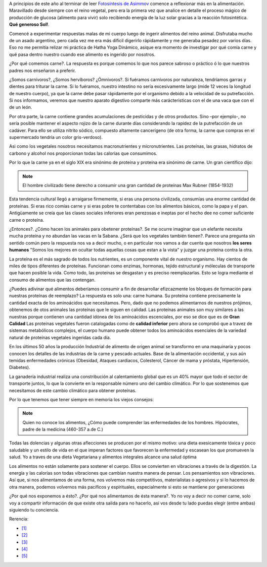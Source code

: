 .. title: ¿Por qué comemos Carne?
.. slug: porquecomemoscarne
.. date: 2015-08-01 18:56:59 UTC-03:00
.. tags: nutricion, dieta, proteína, alimentación
.. category: 
.. link: 
.. description: 
.. type: text

A principios de este año al terminar de leer `Fotosíntesis de Asimmov <http://www.amazon.com/Fotos%C3%ADntesis-Isaac-Asimov/dp/B00D08M1JW/ref=sr_1_2?ie=UTF8&qid=1438466553&sr=8-2&keywords=fotosintesis+asimov>`_
comence a reflexionar más en la alimentación. Maravillado desde siempre con el 
reino vegetal, pero era la primera vez que analice en detalle el proceso mágico
de producción de glucosa (alimento para vivir) solo recibiendo energía de la luz
solar gracias a la reacción fotosintética. **Qué generoso Sol!**.

Comencé a experimentar respuestas malas de mi cuerpo luego de ingerir alimentos
del reino animal. Disfrutaba mucho de un asado argentino, pero cada vez me era
más difícil digerirlo rápidamente y me generaba pesadez por varios días. Eso no
me permitía relizar mi práctica de Hatha Yoga Dinámico, asique era momento de 
investigar por qué comía carne y qué pasa dentro nuestro cuando ese alimento es
ingerido por nosotros.

¿Por qué comemos carne?. La respuesta es porque comemos lo que nos parece sabroso
o práctico ó lo que nuestros padres nos enseñaron a preferir.

¿Somos carnívoros?, ¿Somos hervíboros? ¿Ómnivoros?. Si fuéramos carnívoros por 
naturaleza, tendríamos garras y dientes para triturar la carne. 
Si lo fuéramos, nuestro intestino no sería excesivamente largo (mide 12 veces la 
longitud de nuestro cuerpo), ya que la carne debe pasar rápidamente por el 
organismo debido a la velocidad de su putrefacción. Si nos informamos, veremos 
que nuestro aparato digestivo comparte más carácteristicas con el de 
una vaca que con el de un león.

Por otra parte, la carne contiene grandes acumulaciones de pesticidas y de otros 
productos. Sino –por ejemplo-, no sería posible mantener el aspecto rojizo 
de la carne durante días considerando la rapidez de la putrefacción de un cadáver. 
Para ello se utiliza nitrito sódico, compuesto altamente cancerígeno (de otra forma, 
la carne que compras en el supermercado tendría un color gris-verdoso).

Asi como los vegetales nosotros necesitamos macronutrientes y micronutrientes. Las 
proteínas, las grasas, hidratos de carbono y alcohol nos proporcionan todas las
calorías que consumimos.

Por lo que la carne ya en el siglo XIX era sinónimo de proteína y proteína era
sinónimo de carne. Un gran científico dijo:

.. note::
 El hombre civilizado tiene derecho a consumir una gran cantidad de proteínas
 Max Rubner (1854-1932)

Esta tendencia cultural llegó a arraigarse firmemente, si eras una persona 
civilizada, consumías una enorme cantidad de proteínas. Si eras rico comías carne
y si eras pobre te contentabas con los alimentos básicos, como la papa y el pan.
Antigüamente se creía que las clases sociales inferiores eran perezosas e ineptas
por el hecho dee no comer suficiente carne o proteína.

¿Entonces?. ¿Cómo hacen los animales para obetener proteínas?. Se me ocurre 
imaginar que un elefante necesita mucha proteína y no abundan las vacas en la 
Sabana. ¿Será que los vegetales también tienen?. Parece una pregunta sin sentido
común pero la respuesta nos va a decir mucho, o en particular nos vamos a dar 
cuenta que nosotros **los seres humanos** "Somos los mejores en ocultar todas
aquellas cosas que estan a la vista" y juzgar una proteína contra la otra.

La proteína es el más sagrado de todos los nutrientes, es un componente vital 
de nuestro organismo. Hay cientos de miles de tipos diferentes de proteínas. 
Funcionan como enzimas, hormonas, tejido estructural y móleculas de transporte
que hacen posible la vida. Como todo, las proteínas se desgastan y es preciso
reemplazarlas. Esto se logra mediante el consumo de alimentos que las contengan.

¿Puedes adivinar qué alimentos deberíamos consumir a fin de desarrollar efizcazmente
los bloques de formación para nuestras proteínas de reemplazo? La respuesta es 
solo una: carne humana. Su proteína contiene precisamente la cantidad exacta de 
los aminoácidos que necesitamos. Pero, dado que no podemos alimentarnos de 
nuestros prójimos, obtenemos de otos animales las proteínas que le siguen en calidad.
Las proteínas animales son muy similares a las nuestras porque contienen una 
cantidad idónea de los aminoácidos escenciales, por eso se dice que es de **Gran Calidad**
Las proteínas vegetales fueron catalogadas como de **calidad inferior** pero ahora
se comprobó que a travez de sistemas metabólicos complejos, el cuerpo humano
puede obtener todos los aminoácidos esenciales de la variedad natural de 
proteínas vegetales ingeridas cada día.

En los últimos 50 años la producción Industrial de alimento de origen animal
se transformo en una maquinaria y pocos conocen los detalles de las industrias
de la carne y pescado actuales. Base de la alimentación occidental, y sus aún 
temidas enfermedades crónicas (Obesidad, Ataques cardíacos, Colesterol,
Cáncer de mama y próstata, Hipertensión, Diabetes).

La ganadería industrial realiza una constribución al calentamiento global que 
es un 40% mayor que todo el sector de transporte juntos, lo que la convierte
en la responsable número uno del cambio climático. Por lo que sostenemos que 
necesitamos de este cambio climático para obtener proteínas.

Por lo que tenemos que tener siempre en memoria los viejos consejos:

.. note::
 Quien no conoce los alimentos, ¿Cómo puede comprender las enfermedades de 
 los hombres. Hipócrates, padre de la medicina (460-357 a.de C.)

Todas las dolencias y algunas otras aflecciones se producen por el mismo motivo:
una dieta exesicamente tóxica y poco saludable y un estilo de vida en el que imperan
factores que favorecen la enfermedad y escasean los que promueven la salud. Yo a 
traves de una dieta Vegetariana y alimentos integrales alcance una salud óptima

Los alimentos no están solamente para sostener el cuerpo. Ellos se convierten 
en vibraciones a través de la digestión. 
La energía y las calorías son todas vibraciones que cambian nuestra manera de 
pensar. Los pensamientos son vibraciones. Así que, si nos alimentamos de una 
forma, nos volvemos más competitivos, materialistas o agresivos y si lo hacemos 
de otra manera, podemos volvernos más pacíficos y espirituales, especialmente 
si esto se mantiene por generaciones

¿Por qué nos exponemos a ésto?. ¿Por qué nos alimentamos de ésta manera?. Yo no
voy a decir no comer carne, solo voy a compartir información de que existe otra
salida para no hacerlo, así vos desde tu lado puedas elegir (entre ambas) 
siguiendo tu conciencia.


Rerencia:

- `[1] <http://www.amazon.com/Proteins-Human-Nutrition-J-W-G-Porter/dp/0125629508>`_
- `[2] <http://www.amazon.es/Comer-animales-Diversos-Jonathan-Safran/dp/8432210366/ref=pd_sim_14_1?ie=UTF8&refRID=1F69991EXYV44QSNFEW3>`_
- `[3] <http://www.amazon.es/Libro-Prote%C3%ADnas-Vegetales-Salud-natural/dp/8475567487/ref=pd_sim_14_7?ie=UTF8&refRID=1F69991EXYV44QSNFEW3>`_
- `[4] <http://www.amazon.es/El-Estudio-China-Colin-Campbell/dp/1935618784/ref=sr_1_1?s=books&ie=UTF8&qid=1438551451&sr=1-1&keywords=the+china+study>`_
- `[5] <http://www.amazon.es/Omnivores-Dilemma-Search-Perfect-Fast-food-ebook/dp/B002TQKS14/ref=sr_1_4?ie=UTF8&qid=1438551535&sr=8-4&keywords=michael+pollan>`_
